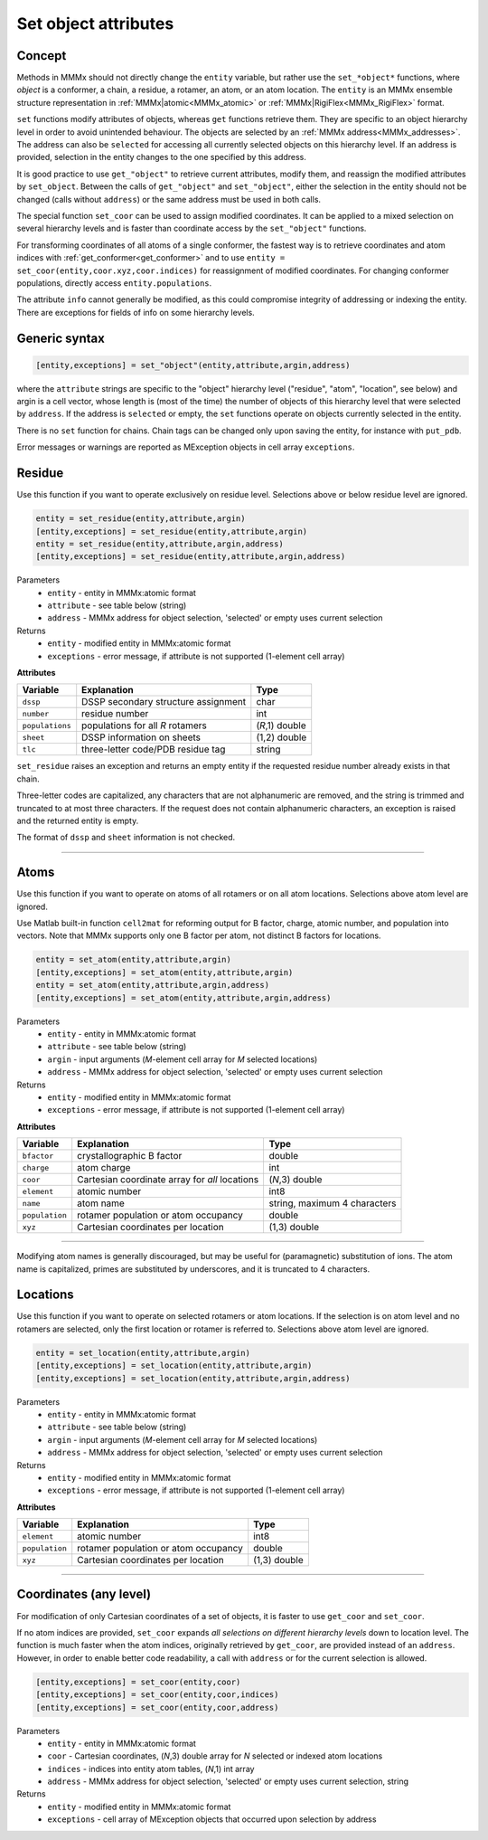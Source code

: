 .. _object_modification:

Set object attributes
==========================

Concept
---------------------------------

Methods in MMMx should not directly change the ``entity`` variable, but rather use the ``set_*object*`` functions, where *object* is a conformer, a chain, a residue, a rotamer, an atom, or an atom location. 
The ``entity`` is an MMMx ensemble structure representation in :ref:`MMMx|atomic<MMMx_atomic>` or :ref:`MMMx|RigiFlex<MMMx_RigiFlex>` format.

``set`` functions modify attributes of objects, whereas ``get`` functions retrieve them. They are specific to an object hierarchy level in order to avoid unintended behaviour.
The objects are selected by an :ref:`MMMx address<MMMx_addresses>`. The address can also be ``selected`` for accessing all currently selected objects on this hierarchy level. 
If an address is provided, selection in the entity changes to the one specified by this address.

It is good practice to use ``get_"object"`` to retrieve current attributes, modify them, and reassign the modified attributes by ``set_object``.
Between the calls of ``get_"object"`` and ``set_"object"``, either the selection in the entity should not be changed (calls without ``address``)
or the same address must be used in both calls. 

The special function ``set_coor`` can be used to assign modified coordinates. 
It can be applied to a mixed selection on several hierarchy levels and is faster than coordinate access by the ``set_"object"`` functions.

For transforming coordinates of all atoms of a single conformer, the fastest way is to retrieve coordinates and atom indices with :ref:`get_conformer<get_conformer>` 
and to use ``entity = set_coor(entity,coor.xyz,coor.indices)`` for reassignment of modified coordinates. For changing conformer populations, directly access ``entity.populations``. 

The attribute ``info`` cannot generally be modified, as this could compromise integrity of addressing or indexing the entity. 
There are exceptions for fields of info on some hierarchy levels.

Generic syntax
--------------

.. code-block:: matlab

    [entity,exceptions] = set_"object"(entity,attribute,argin,address)
	 
where the ``attribute`` strings are specific to the "object" hierarchy level 
("residue", "atom", "location", see below) and argin is a cell vector, 
whose length is (most of the time) the number of objects of this hierarchy level that were selected by ``address``.
If the address is ``selected`` or empty, the ``set`` functions operate on objects currently selected in the entity.

There is no ``set`` function for chains. Chain tags can be changed only upon saving the entity, for instance with ``put_pdb``.

Error messages or warnings are reported as MException objects in cell array ``exceptions``. 

 
Residue
---------

Use this function if you want to operate exclusively on residue level.
Selections above or below residue level are ignored.

.. code-block:: matlab

    entity = set_residue(entity,attribute,argin)
    [entity,exceptions] = set_residue(entity,attribute,argin)
    entity = set_residue(entity,attribute,argin,address)
    [entity,exceptions] = set_residue(entity,attribute,argin,address)

Parameters
    *   ``entity`` - entity in MMMx:atomic format
    *   ``attribute`` - see table below (string)
    *   ``address`` - MMMx address for object selection, 'selected' or empty uses current selection
Returns
    *   ``entity`` - modified entity in MMMx:atomic format
    *   ``exceptions`` - error message, if attribute is not supported  (1-element cell array)
	
**Attributes**
	
====================== =============================================== ================================
Variable               Explanation                                     Type   
====================== =============================================== ================================
``dssp``               DSSP secondary structure assignment             char
``number``             residue number                                  int
``populations``        populations for all *R* rotamers                (*R*,1) double
``sheet``              DSSP information on sheets                      (1,2) double
``tlc``                three-letter code/PDB residue tag               string
====================== =============================================== ================================ 

``set_residue`` raises an exception and returns an empty entity if the requested residue number already exists in that chain.

Three-letter codes are capitalized, any characters that are not alphanumeric are removed, and the string is trimmed and truncated to at most three characters. 
If the request does not contain alphanumeric characters, an exception is raised and the returned entity is empty. 

The format of ``dssp`` and ``sheet`` information is not checked.

-----------------------------

Atoms
---------

Use this function if you want to operate on atoms of all rotamers or on all atom locations.
Selections above atom level are ignored.

Use Matlab built-in function ``cell2mat`` for reforming output for B factor, charge, atomic number, and population into vectors. 
Note that MMMx supports only one B factor per atom, not distinct B factors for locations.

.. code-block:: matlab

    entity = set_atom(entity,attribute,argin)
    [entity,exceptions] = set_atom(entity,attribute,argin)
    entity = set_atom(entity,attribute,argin,address)
    [entity,exceptions] = set_atom(entity,attribute,argin,address)

Parameters
    *   ``entity`` - entity in MMMx:atomic format
    *   ``attribute`` - see table below (string)
    *   ``argin`` - input arguments (*M*-element cell array for *M* selected locations)
    *   ``address`` - MMMx address for object selection, 'selected' or empty uses current selection
Returns
    *   ``entity`` - modified entity in MMMx:atomic format
    *   ``exceptions`` - error message, if attribute is not supported  (1-element cell array)
	
**Attributes**
	
====================== =============================================== ================================
Variable               Explanation                                     Type   
====================== =============================================== ================================
``bfactor``            crystallographic B factor                       double
``charge``             atom charge                                     int
``coor``               Cartesian coordinate array for *all* locations  (*N*,3) double
``element``            atomic number                                   int8      
``name``               atom name                                       string, maximum 4 characters  
``population``         rotamer population or atom occupancy            double
``xyz``                Cartesian coordinates per location              (1,3) double
====================== =============================================== ================================ 

-----------------------------

Modifying atom names is generally discouraged, but may be useful for (paramagnetic) substitution of ions.
The atom name is capitalized, primes are substituted by underscores, and it is truncated to 4 characters.
   
Locations
---------

Use this function if you want to operate on selected rotamers or atom locations.
If the selection is on atom level and no rotamers are selected, only the first location or rotamer is referred to.
Selections above atom level are ignored.

.. code-block:: matlab

    entity = set_location(entity,attribute,argin)
    [entity,exceptions] = set_location(entity,attribute,argin)
    [entity,exceptions] = set_location(entity,attribute,argin,address)


Parameters
    *   ``entity`` - entity in MMMx:atomic format
    *   ``attribute`` - see table below (string)
    *   ``argin`` - input arguments (*M*-element cell array for *M* selected locations)
    *   ``address`` - MMMx address for object selection, 'selected' or empty uses current selection
Returns
    *   ``entity`` - modified entity in MMMx:atomic format
    *   ``exceptions`` - error message, if attribute is not supported  (1-element cell array)
	
**Attributes**
	
====================== =============================================== ================================
Variable               Explanation                                     Type   
====================== =============================================== ================================
``element``            atomic number                                   int8        
``population``         rotamer population or atom occupancy            double
``xyz``                Cartesian coordinates per location              (1,3) double
====================== =============================================== ================================ 

-----------------------------
	 

Coordinates (any level)
------------------------------------------

For modification of only Cartesian coordinates of a set of objects, it is faster to use ``get_coor`` and ``set_coor``.

If no atom indices are provided, ``set_coor`` expands *all selections on different hierarchy levels* down to location level.
The function is much faster when the atom indices, originally retrieved by ``get_coor``, are provided instead of an ``address``.
However, in order to enable better code readability, a call with ``address`` or for the current selection is allowed.

.. code-block:: matlab

    [entity,exceptions] = set_coor(entity,coor)
    [entity,exceptions] = set_coor(entity,coor,indices)
    [entity,exceptions] = set_coor(entity,coor,address)

    
Parameters
    *   ``entity`` - entity in MMMx:atomic format
    *   ``coor`` - Cartesian coordinates, (*N*,3) double array for *N* selected or indexed atom locations
    *   ``indices`` - indices into entity atom tables, (*N*,1) int array
    *   ``address`` - MMMx address for object selection, 'selected' or empty uses current selection, string
Returns
    *   ``entity`` - modified entity in MMMx:atomic format
    *   ``exceptions`` - cell array of MException objects that occurred upon selection by address

